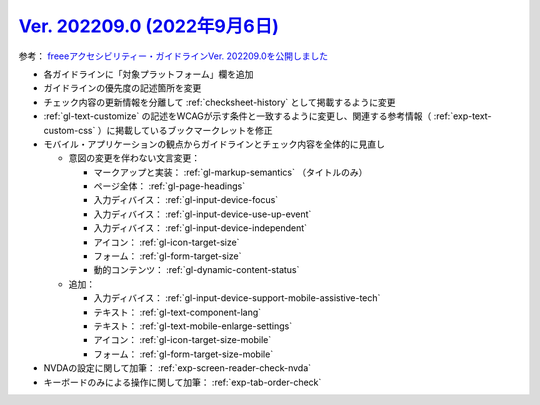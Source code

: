.. _ver-202209-0:

********************************************************************************************
`Ver. 202209.0 (2022年9月6日) <https://github.com/freee/a11y-guidelines/releases/202209.0>`_
********************************************************************************************

参考： `freeeアクセシビリティー・ガイドラインVer. 202209.0を公開しました <https://developers.freee.co.jp/entry/a11y-guidelines-202209.0>`_

*  各ガイドラインに「対象プラットフォーム」欄を追加
*  ガイドラインの優先度の記述箇所を変更
*  チェック内容の更新情報を分離して :ref:`checksheet-history` として掲載するように変更
*  :ref:`gl-text-customize` の記述をWCAGが示す条件と一致するように変更し、関連する参考情報（ :ref:`exp-text-custom-css` ）に掲載しているブックマークレットを修正
*  モバイル・アプリケーションの観点からガイドラインとチェック内容を全体的に見直し

   -  意図の変更を伴わない文言変更：

      -  マークアップと実装： :ref:`gl-markup-semantics` （タイトルのみ）
      -  ページ全体： :ref:`gl-page-headings`
      -  入力ディバイス： :ref:`gl-input-device-focus`
      -  入力ディバイス： :ref:`gl-input-device-use-up-event`
      -  入力ディバイス： :ref:`gl-input-device-independent`
      -  アイコン： :ref:`gl-icon-target-size`
      -  フォーム： :ref:`gl-form-target-size`
      -  動的コンテンツ： :ref:`gl-dynamic-content-status`

   -  追加：

      -  入力ディバイス： :ref:`gl-input-device-support-mobile-assistive-tech`
      -  テキスト： :ref:`gl-text-component-lang`
      -  テキスト： :ref:`gl-text-mobile-enlarge-settings`
      -  アイコン： :ref:`gl-icon-target-size-mobile`
      -  フォーム： :ref:`gl-form-target-size-mobile`

*  NVDAの設定に関して加筆： :ref:`exp-screen-reader-check-nvda`
*  キーボードのみによる操作に関して加筆： :ref:`exp-tab-order-check`

